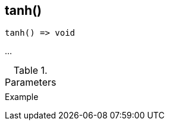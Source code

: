 [.nxsl-function]
[[func-tanh]]
== tanh()

// TODO: add description

[source,c]
----
tanh() => void
----

…

.Parameters
[cols="1,3" grid="none", frame="none"]
|===
||
|===

.Return

.Example
[source,c]
----
----
